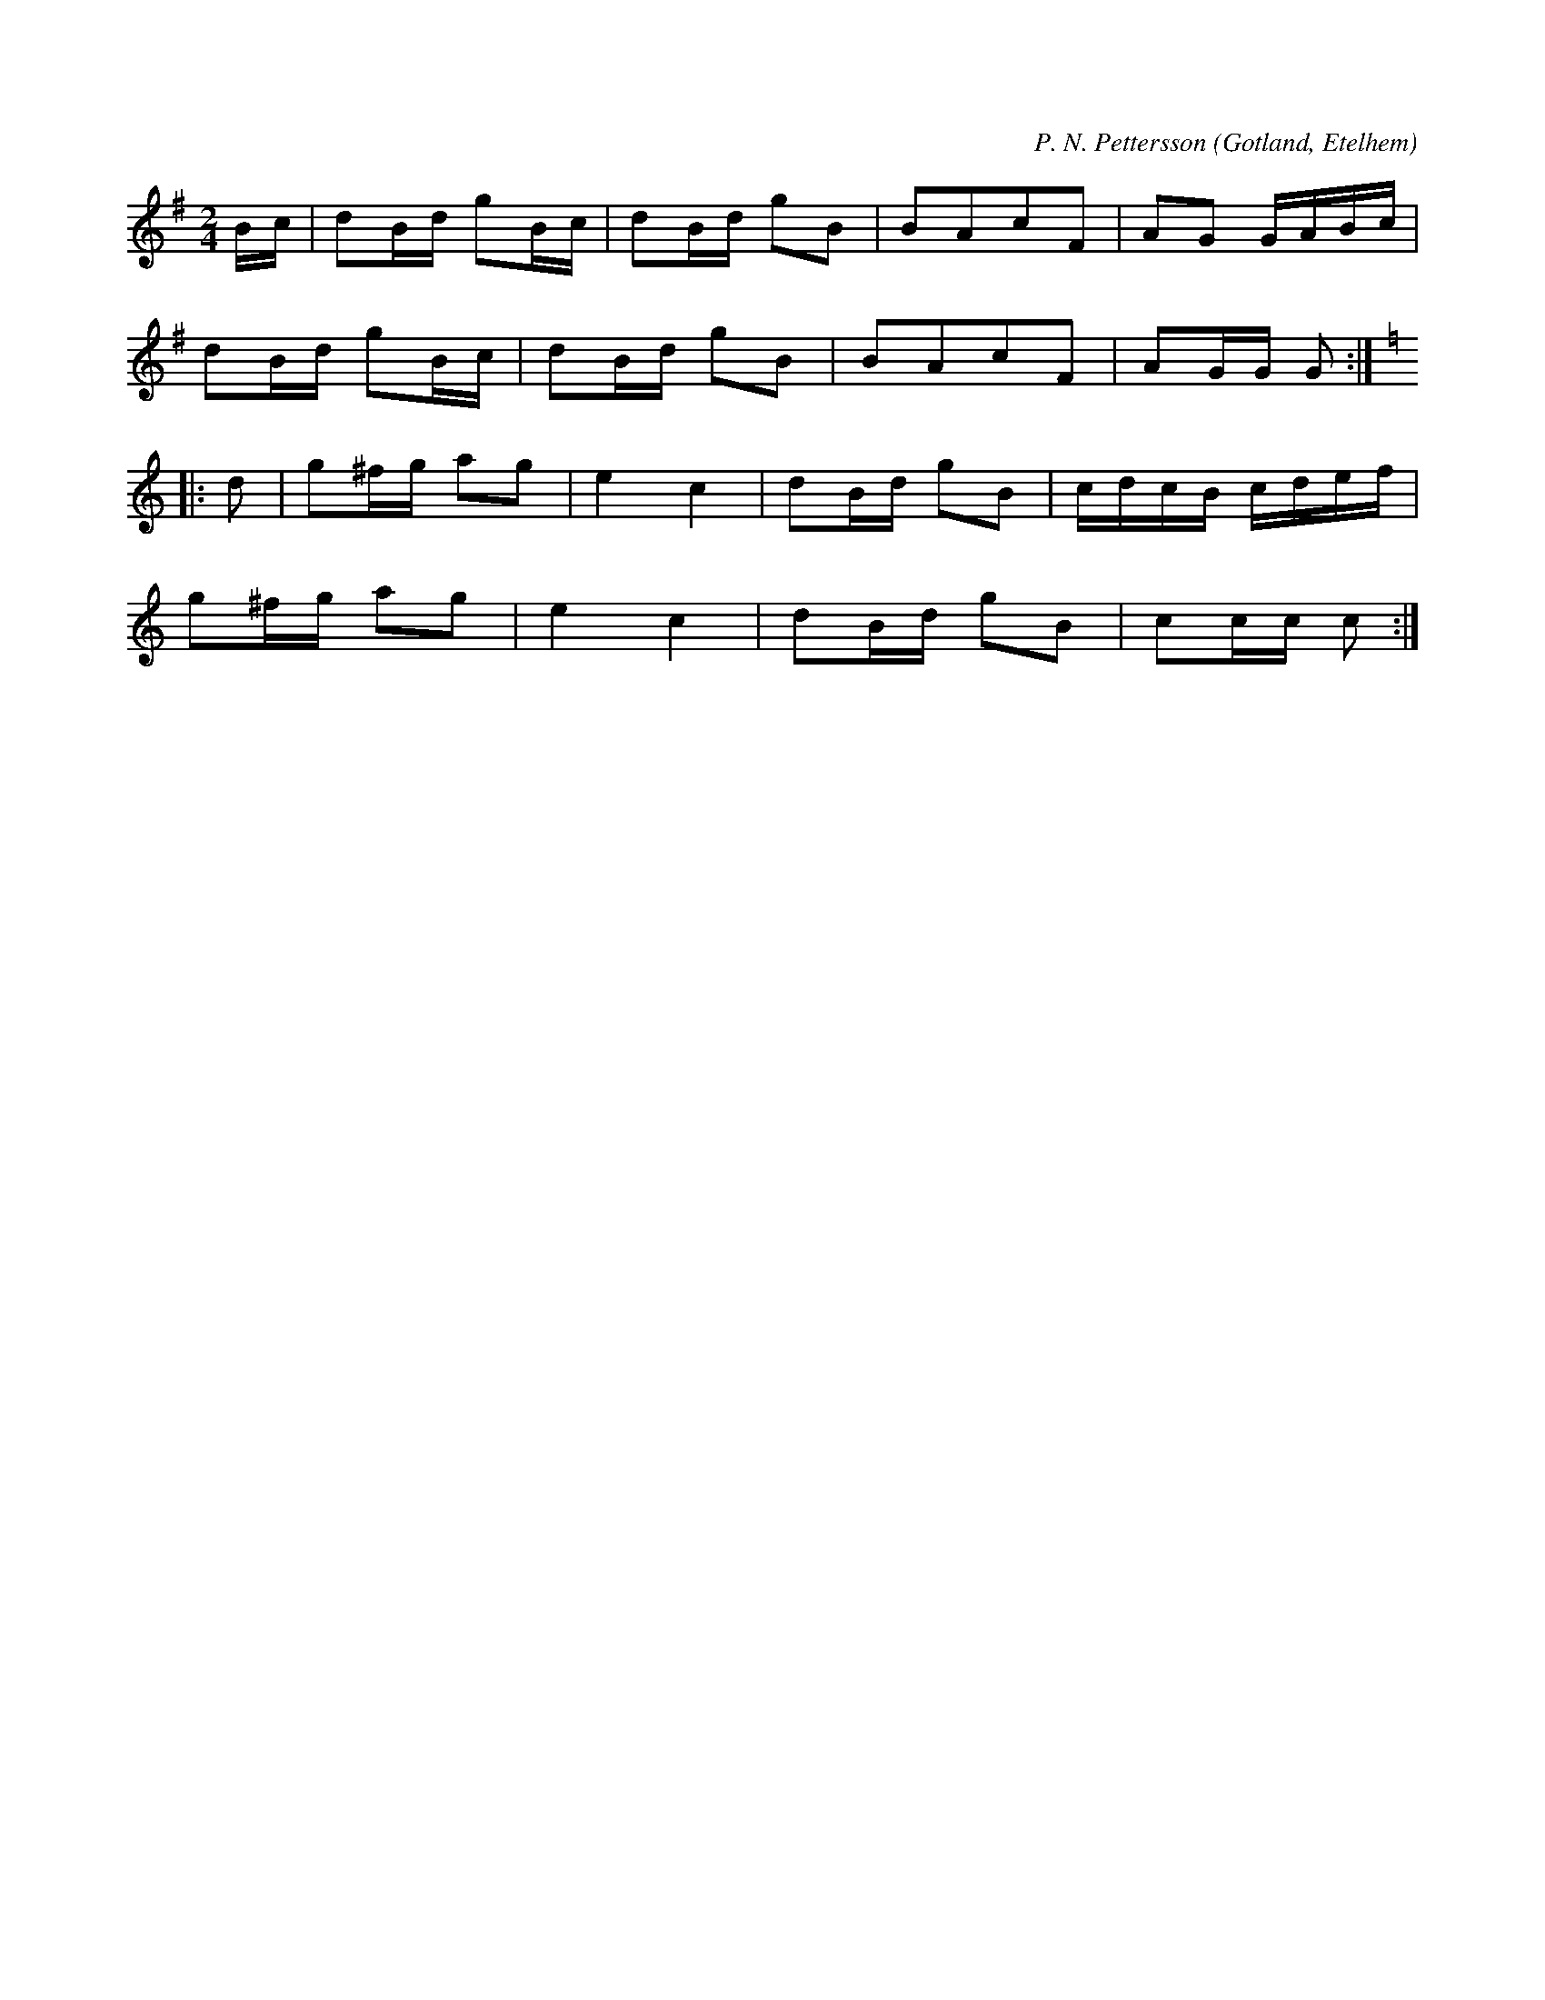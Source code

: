 X:604
T:
C:P. N. Pettersson
S:Av P. N. Pettersson Västringe i Etelhem, upptecknad som han själv spelat den.
R:schottis
O:Gotland, Etelhem
M:2/4
L:1/16
K:G
Bc|d2Bd g2Bc|d2Bd g2B2|B2A2c2F2|A2G2 GABc|
d2Bd g2Bc|d2Bd g2B2|B2A2c2F2|A2GG G2:|
K:C
|:d2|g2^fg a2g2|e4 c4|d2Bd g2B2|cdcB cdef|
g2^fg a2g2|e4 c4|d2Bd g2B2|c2cc c2:|

